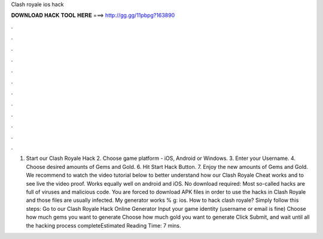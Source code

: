 Clash royale ios hack

𝐃𝐎𝐖𝐍𝐋𝐎𝐀𝐃 𝐇𝐀𝐂𝐊 𝐓𝐎𝐎𝐋 𝐇𝐄𝐑𝐄 ===> http://gg.gg/11pbpg?163890

.

.

.

.

.

.

.

.

.

.

.

.

1. Start our Clash Royale Hack 2. Choose game platform - iOS, Android or Windows. 3. Enter your Username. 4. Choose desired amounts of Gems and Gold. 6. Hit Start Hack Button. 7. Enjoy the new amounts of Gems and Gold. We recommend to watch the video tutorial below to better understand how our Clash Royale Cheat works and to see live the video proof. Works equally well on android and iOS. No download required: Most so-called hacks are full of viruses and malicious code. You are forced to download APK  files in order to use the hacks in Clash Royale and those files are usually infected. My generator works % g: ios. How to hack clash royale? Simply follow this steps: Go to our Clash Royale Hack Online Generator Input your game identity (username or email is fine) Choose how much gems you want to generate Choose how much gold you want to generate Click Submit, and wait until all the hacking process completeEstimated Reading Time: 7 mins.